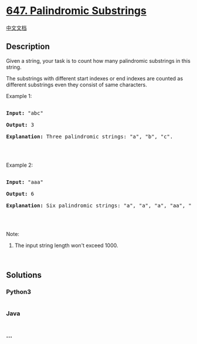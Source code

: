 * [[https://leetcode.com/problems/palindromic-substrings][647.
Palindromic Substrings]]
  :PROPERTIES:
  :CUSTOM_ID: palindromic-substrings
  :END:
[[./solution/0600-0699/0647.Palindromic Substrings/README.org][中文文档]]

** Description
   :PROPERTIES:
   :CUSTOM_ID: description
   :END:

#+begin_html
  <p>
#+end_html

Given a string, your task is to count how many palindromic substrings in
this string.

#+begin_html
  </p>
#+end_html

#+begin_html
  <p>
#+end_html

The substrings with different start indexes or end indexes are counted
as different substrings even they consist of same characters.

#+begin_html
  </p>
#+end_html

#+begin_html
  <p>
#+end_html

Example 1:

#+begin_html
  </p>
#+end_html

#+begin_html
  <pre>

  <b>Input:</b> &quot;abc&quot;

  <b>Output:</b> 3

  <b>Explanation:</b> Three palindromic strings: &quot;a&quot;, &quot;b&quot;, &quot;c&quot;.

  </pre>
#+end_html

#+begin_html
  <p>
#+end_html

 

#+begin_html
  </p>
#+end_html

#+begin_html
  <p>
#+end_html

Example 2:

#+begin_html
  </p>
#+end_html

#+begin_html
  <pre>

  <b>Input:</b> &quot;aaa&quot;

  <b>Output:</b> 6

  <b>Explanation:</b> Six palindromic strings: &quot;a&quot;, &quot;a&quot;, &quot;a&quot;, &quot;aa&quot;, &quot;aa&quot;, &quot;aaa&quot;.

  </pre>
#+end_html

#+begin_html
  <p>
#+end_html

 

#+begin_html
  </p>
#+end_html

#+begin_html
  <p>
#+end_html

Note:

#+begin_html
  </p>
#+end_html

#+begin_html
  <ol>
#+end_html

#+begin_html
  <li>
#+end_html

The input string length won't exceed 1000.

#+begin_html
  </li>
#+end_html

#+begin_html
  </ol>
#+end_html

#+begin_html
  <p>
#+end_html

 

#+begin_html
  </p>
#+end_html

** Solutions
   :PROPERTIES:
   :CUSTOM_ID: solutions
   :END:

#+begin_html
  <!-- tabs:start -->
#+end_html

*** *Python3*
    :PROPERTIES:
    :CUSTOM_ID: python3
    :END:
#+begin_src python
#+end_src

*** *Java*
    :PROPERTIES:
    :CUSTOM_ID: java
    :END:
#+begin_src java
#+end_src

*** *...*
    :PROPERTIES:
    :CUSTOM_ID: section
    :END:
#+begin_example
#+end_example

#+begin_html
  <!-- tabs:end -->
#+end_html
